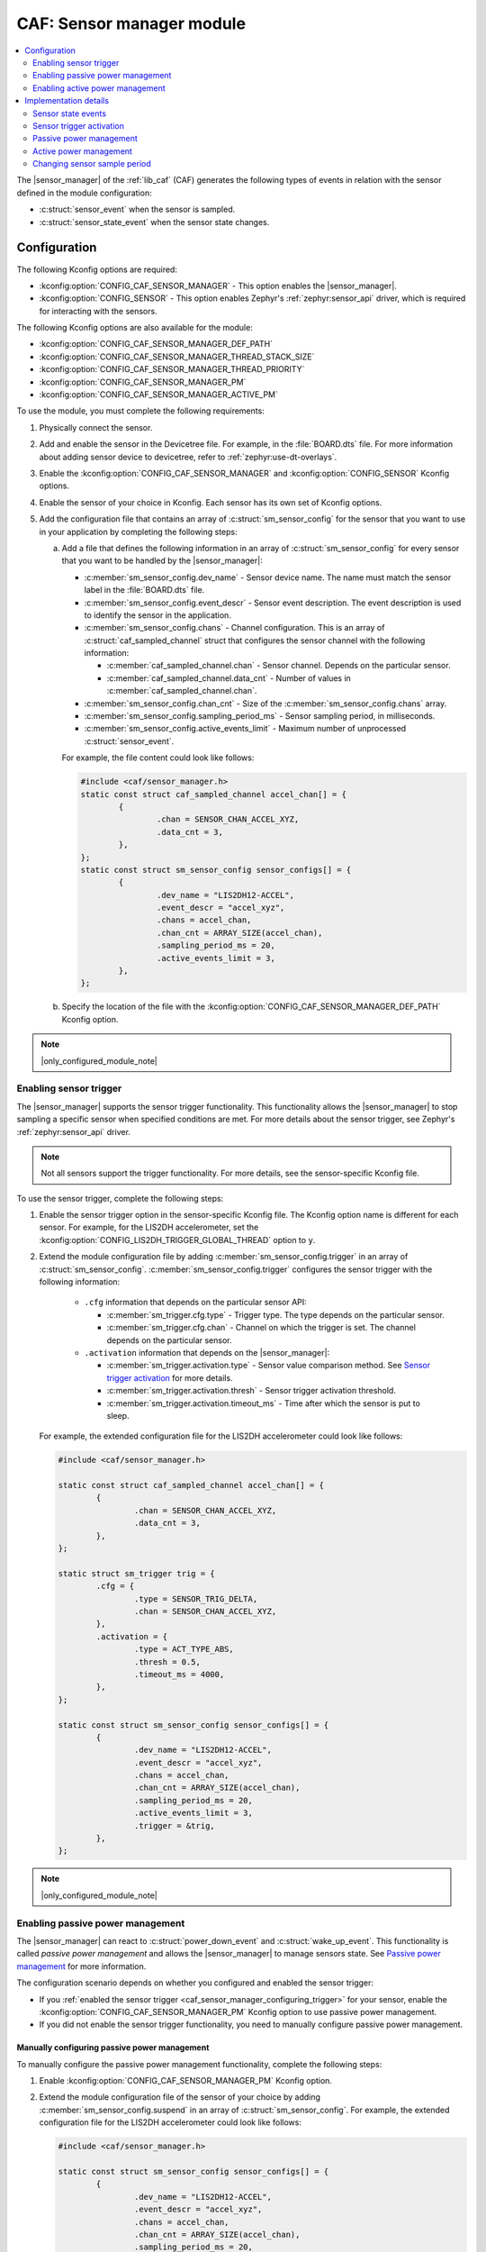 .. _caf_sensor_manager:

CAF: Sensor manager module
##########################

.. contents::
   :local:
   :depth: 2

The |sensor_manager| of the :ref:`lib_caf` (CAF) generates the following types of events in relation with the sensor defined in the module configuration:

* :c:struct:`sensor_event` when the sensor is sampled.
* :c:struct:`sensor_state_event` when the sensor state changes.

Configuration
*************

The following Kconfig options are required:

* :kconfig:option:`CONFIG_CAF_SENSOR_MANAGER` - This option enables the |sensor_manager|.
* :kconfig:option:`CONFIG_SENSOR` - This option enables Zephyr's :ref:`zephyr:sensor_api` driver, which is required for interacting with the sensors.

The following Kconfig options are also available for the module:

* :kconfig:option:`CONFIG_CAF_SENSOR_MANAGER_DEF_PATH`
* :kconfig:option:`CONFIG_CAF_SENSOR_MANAGER_THREAD_STACK_SIZE`
* :kconfig:option:`CONFIG_CAF_SENSOR_MANAGER_THREAD_PRIORITY`
* :kconfig:option:`CONFIG_CAF_SENSOR_MANAGER_PM`
* :kconfig:option:`CONFIG_CAF_SENSOR_MANAGER_ACTIVE_PM`

To use the module, you must complete the following requirements:

1. Physically connect the sensor.
#. Add and enable the sensor in the Devicetree file.
   For example, in the :file:`BOARD.dts` file.
   For more information about adding sensor device to devicetree, refer to :ref:`zephyr:use-dt-overlays`.
#. Enable the :kconfig:option:`CONFIG_CAF_SENSOR_MANAGER` and :kconfig:option:`CONFIG_SENSOR` Kconfig options.
#. Enable the sensor of your choice in Kconfig.
   Each sensor has its own set of Kconfig options.
#. Add the configuration file that contains an array of :c:struct:`sm_sensor_config` for the sensor that you want to use in your application by completing the following steps:

   a. Add a file that defines the following information in an array of :c:struct:`sm_sensor_config` for every sensor that you want to be handled by the |sensor_manager|:

      * :c:member:`sm_sensor_config.dev_name` - Sensor device name.
        The name must match the sensor label in the :file:`BOARD.dts` file.
      * :c:member:`sm_sensor_config.event_descr` - Sensor event description.
        The event description is used to identify the sensor in the application.
      * :c:member:`sm_sensor_config.chans` - Channel configuration.
        This is an array of :c:struct:`caf_sampled_channel` struct that configures the sensor channel with the following information:

        * :c:member:`caf_sampled_channel.chan` - Sensor channel.
          Depends on the particular sensor.
        * :c:member:`caf_sampled_channel.data_cnt` - Number of values in :c:member:`caf_sampled_channel.chan`.

      * :c:member:`sm_sensor_config.chan_cnt` - Size of the :c:member:`sm_sensor_config.chans` array.
      * :c:member:`sm_sensor_config.sampling_period_ms` - Sensor sampling period, in milliseconds.
      * :c:member:`sm_sensor_config.active_events_limit` - Maximum number of unprocessed :c:struct:`sensor_event`.

      For example, the file content could look like follows:

      .. code-block:: c

         #include <caf/sensor_manager.h>
         static const struct caf_sampled_channel accel_chan[] = {
                 {
                         .chan = SENSOR_CHAN_ACCEL_XYZ,
                         .data_cnt = 3,
                 },
         };
         static const struct sm_sensor_config sensor_configs[] = {
                 {
                         .dev_name = "LIS2DH12-ACCEL",
                         .event_descr = "accel_xyz",
                         .chans = accel_chan,
                         .chan_cnt = ARRAY_SIZE(accel_chan),
                         .sampling_period_ms = 20,
                         .active_events_limit = 3,
                 },
         };

   #. Specify the location of the file with the :kconfig:option:`CONFIG_CAF_SENSOR_MANAGER_DEF_PATH` Kconfig option.

.. note::
     |only_configured_module_note|

.. _caf_sensor_manager_configuring_trigger:

Enabling sensor trigger
=======================

The |sensor_manager| supports the sensor trigger functionality.
This functionality allows the |sensor_manager| to stop sampling a specific sensor when specified conditions are met.
For more details about the sensor trigger, see Zephyr's :ref:`zephyr:sensor_api` driver.

.. note::
   Not all sensors support the trigger functionality.
   For more details, see the sensor-specific Kconfig file.

To use the sensor trigger, complete the following steps:

1. Enable the sensor trigger option in the sensor-specific Kconfig file.
   The Kconfig option name is different for each sensor.
   For example, for the LIS2DH accelerometer, set the :kconfig:option:`CONFIG_LIS2DH_TRIGGER_GLOBAL_THREAD` option to ``y``.
#. Extend the module configuration file by adding :c:member:`sm_sensor_config.trigger` in an array of :c:struct:`sm_sensor_config`.
   :c:member:`sm_sensor_config.trigger` configures the sensor trigger with the following information:

      * ``.cfg`` information that depends on the particular sensor API:

        * :c:member:`sm_trigger.cfg.type` - Trigger type.
          The type depends on the particular sensor.
        * :c:member:`sm_trigger.cfg.chan` - Channel on which the trigger is set.
          The channel depends on the particular sensor.

      * ``.activation`` information that depends on the |sensor_manager|:

        * :c:member:`sm_trigger.activation.type` - Sensor value comparison method.
          See `Sensor trigger activation`_ for more details.
        * :c:member:`sm_trigger.activation.thresh` - Sensor trigger activation threshold.
        * :c:member:`sm_trigger.activation.timeout_ms` - Time after which the sensor is put to sleep.

   For example, the extended configuration file for the LIS2DH accelerometer could look like follows:

   .. code-block:: c

        #include <caf/sensor_manager.h>

        static const struct caf_sampled_channel accel_chan[] = {
                {
                        .chan = SENSOR_CHAN_ACCEL_XYZ,
                        .data_cnt = 3,
                },
        };

        static struct sm_trigger trig = {
                .cfg = {
                        .type = SENSOR_TRIG_DELTA,
                        .chan = SENSOR_CHAN_ACCEL_XYZ,
                },
                .activation = {
                        .type = ACT_TYPE_ABS,
                        .thresh = 0.5,
                        .timeout_ms = 4000,
                },
        };

        static const struct sm_sensor_config sensor_configs[] = {
                {
                        .dev_name = "LIS2DH12-ACCEL",
                        .event_descr = "accel_xyz",
                        .chans = accel_chan,
                        .chan_cnt = ARRAY_SIZE(accel_chan),
                        .sampling_period_ms = 20,
                        .active_events_limit = 3,
                        .trigger = &trig,
                },
        };

.. note::
    |only_configured_module_note|

Enabling passive power management
=================================

The |sensor_manager| can react to :c:struct:`power_down_event` and :c:struct:`wake_up_event`.
This functionality is called *passive power management* and allows the |sensor_manager| to manage sensors state.
See `Passive power management`_ for more information.

The configuration scenario depends on whether you configured and enabled the sensor trigger:

* If you :ref:`enabled the sensor trigger <caf_sensor_manager_configuring_trigger>` for your sensor, enable the :kconfig:option:`CONFIG_CAF_SENSOR_MANAGER_PM` Kconfig option to use passive power management.
* If you did not enable the sensor trigger functionality, you need to manually configure passive power management.

Manually configuring passive power management
---------------------------------------------

To manually configure the passive power management functionality, complete the following steps:

1. Enable :kconfig:option:`CONFIG_CAF_SENSOR_MANAGER_PM` Kconfig option.
#. Extend the module configuration file of the sensor of your choice by adding :c:member:`sm_sensor_config.suspend` in an array of :c:struct:`sm_sensor_config`.
   For example, the extended configuration file for the LIS2DH accelerometer could look like follows:

   .. code-block:: c

        #include <caf/sensor_manager.h>

        static const struct sm_sensor_config sensor_configs[] = {
                {
                        .dev_name = "LIS2DH12-ACCEL",
                        .event_descr = "accel_xyz",
                        .chans = accel_chan,
                        .chan_cnt = ARRAY_SIZE(accel_chan),
                        .sampling_period_ms = 20,
                        .active_events_limit = 3,
                        .suspend = true,
                },
        };

If :c:member:`sm_sensor_config.suspend` is true, the sensor is suspended when :c:struct:`power_down_event` is received.
The default value for :c:member:`sm_sensor_config.suspend` is ``false``.

.. note::
    |device_pm_note|

Enabling active power management
================================

The |sensor_manager| can create :c:struct:`power_manager_restrict_event` and :c:struct:`wake_up_event`.
This functionality is called *active power management*.
See `Active power management`_ for more information.

To use the active power management in the |sensor_manager|, enable the :kconfig:option:`CONFIG_CAF_SENSOR_MANAGER_ACTIVE_PM` Kconfig option.

Implementation details
**********************

The |sensor_manager| starts in reaction to :c:struct:`module_state_event`.
When started, it can do the following operations:

* Periodically sample the configured sensors.
* Submit :c:struct:`sensor_event` when the sensor channels are sampled.
* Submit :c:struct:`sensor_state_event` if the sensor state changes.

The |sensor_manager| samples sensors periodically, according to the configuration specified for each sensor.
Sampling of the sensors is done from a dedicated preemptive thread.
You can change the thread priority by setting the :kconfig:option:`CONFIG_CAF_SENSOR_MANAGER_THREAD_PRIORITY` Kconfig option.
Use the preemptive thread priority to make sure that the thread does not block other operations in the system.

For each sensor, the |sensor_manager| limits the number of :c:struct:`sensor_event` events that it submits, but whose processing has not been completed.
This is done to prevent out-of-memory error if the system workqueue is blocked.
The limit value for the maximum number of unprocessed events for each sensor is placed in the :c:member:`sm_sensor_config.active_events_limit` structure field in the configuration file.
The ``active_sensor_events_cnt`` counter is incremented when :c:struct:`sensor_event` is sent and decremented when the event is processed by the |sensor_manager| that is the final subscriber of the event.
A situation can occur that the ``active_sensor_events_cnt`` counter will already be decremented but the memory allocated by the event would not yet be freed.
Because of this behavior, the maximum number of allocated sensor events for the given sensor is equal to :c:member:`sm_sensor_config.active_events_limit` plus one.

The dedicated thread uses its own thread stack.
You can change the size of the stack by setting the :kconfig:option:`CONFIG_CAF_SENSOR_MANAGER_THREAD_STACK_SIZE` Kconfig option.
The thread stack size must be big enough for the sensors used.

Sensor state events
===================

Each sensor can be in one of the following states:

* :c:enumerator:`SENSOR_STATE_DISABLED` - Initial state.
* :c:enumerator:`SENSOR_STATE_SLEEP` - Sensor sleeps and no sampling is performed.
  Available if the sensor trigger is configured or :kconfig:option:`CONFIG_CAF_SENSOR_MANAGER_PM` is enabled.
* :c:enumerator:`SENSOR_STATE_ACTIVE` - Sensor is actively sampling.
* :c:enumerator:`SENSOR_STATE_ERROR` - Sensor error.

The following figure shows the possible state transitions.

.. figure:: images/caf_sensor_states.svg
   :alt: State transitions of the sensors used by the sensor manager module

   State transitions of the sensors used by the sensor manager module

The |sensor_manager| submits :c:struct:`sensor_state_event` whenever the sensor state changes.
Each sensor starts in the :c:enumerator:`SENSOR_STATE_DISABLED` state, which is not reported by the module.
Also, each sensor acts independently to others.
If one of the sensors reports an error, it does not stop the |sensor_manager| from sampling other sensors.

After the initialization, each sensor changes its state to :c:enumerator:`SENSOR_STATE_ACTIVE` and start periodic sampling.
In case of an error sensor submits :c:struct:`sensor_state_event` with the :c:enumerator:`SENSOR_STATE_ERROR` state.

If the trigger functionality or :kconfig:option:`CONFIG_CAF_SENSOR_MANAGER_PM` is enabled the sensor can be put into the :c:enumerator:`SENSOR_STATE_SLEEP` state.
In this state, the sensor is not actively sampling and is not reporting any :c:struct:`sensor_event`.
If the sensor trigger fires or the :c:struct:`wake_up_event` comes, the sensor state changes to :c:enumerator:`SENSOR_STATE_ACTIVE` and periodic sampling is restarted.

Sensor trigger activation
=========================

The sensor trigger is activated and the sensor is put to sleep if the values measured by the sensor do not deviate from the last sensor value by more than :c:member:`sm_trigger.activation.threshold` for the period of time specified in :c:member:`sm_trigger.activation.timeout_ms`.
If the value measured by the sensor does not fit within the threshold, the last sensor value is updated and the sensor continues the sampling process.

The sensor trigger activation type is of the :c:enumerator:`ACT_TYPE_ABS` (Absolute deviation) type.

Passive power management
========================

If the :kconfig:option:`CONFIG_CAF_SENSOR_MANAGER_PM` Kconfig option is enabled, the sensors react to :c:struct:`power_down_event` and :c:struct:`wake_up_event`.

If a :c:struct:`power_down_event` comes when the sensor is in the :c:enumerator:`SENSOR_STATE_ACTIVE` state, the sensor state changes to :c:enumerator:`SENSOR_STATE_SLEEP` and sensor stops sampling.

Depending on the trigger functionality configuration:

* If the sensor has the trigger functionality configured, the trigger is activated and the :c:member:`sm_sensor_config.suspend` is ignored.
* If no trigger is configured, the sensor is either resumed or suspended depending on the value of :c:member:`sm_sensor_config.suspend`.

.. note::
    |device_pm_note|

If a :c:struct:`wake_up_event` comes when the sensor is in the :c:enumerator:`SENSOR_STATE_SLEEP` state, the sensor switches to :c:enumerator:`SENSOR_STATE_ACTIVE` and starts actively sampling.

Depending on the trigger functionality configuration:

* If the sensor does not support the trigger functionality and :c:member:`sensor_config.suspend` is true, the sensor device is resumed.
* If the sensor supports the trigger functionality, the trigger is deactivated.

Active power management
=======================

If :kconfig:option:`CONFIG_CAF_SENSOR_MANAGER_ACTIVE_PM` is enabled, the sensor can submit :c:struct:`power_manager_restrict_event` and :c:struct:`wake_up_event`.

A :c:struct:`power_manager_restrict_event` restricts a power level to which the application can be put.
It is submitted every time the allowed state changes.

If there is any sensor that is in the :c:enumerator:`SENSOR_STATE_ACTIVE` state, the module power state is restricted to the :c:enumerator:`POWER_MANAGER_LEVEL_ALIVE` state.
If all the sensors are in the :c:enumerator:`SENSOR_STATE_SLEEP` state and if at least one sensor has trigger activated, the power state is restricted to the :c:enumerator:`POWER_MANAGER_LEVEL_SUSPENDED` state.
Having all the sensors sleeping and none of them with the trigger functionality enabled means that any power state is allowed.

If the sensor's trigger functionality is configured, each time the trigger is activated :c:struct:`wake_up_event` is created and sent to other modules.

Sending :c:struct:`wake_up_event` to other modules results in waking up the whole system.

.. _sensor_sample_period:

Changing sensor sample period
=============================

To change sensor sample period you have to send :c:struct:`set_sensor_period_event` with new period value in milliseconds.
To identify which sensor sampling period you want to change, set the sensor description in :c:struct:`set_sensor_period_event`.
The following code shows an example of changing accelerometer sampling to 400 ms:

   .. code-block:: c

        #include <caf/events/sensor_event.h>

        struct set_sensor_period_event *event = new_set_sensor_period_event();
        event->sampling_period = 400;
        event->descr = "accel_sim_xyz";
        APP_EVENT_SUBMIT(event);
